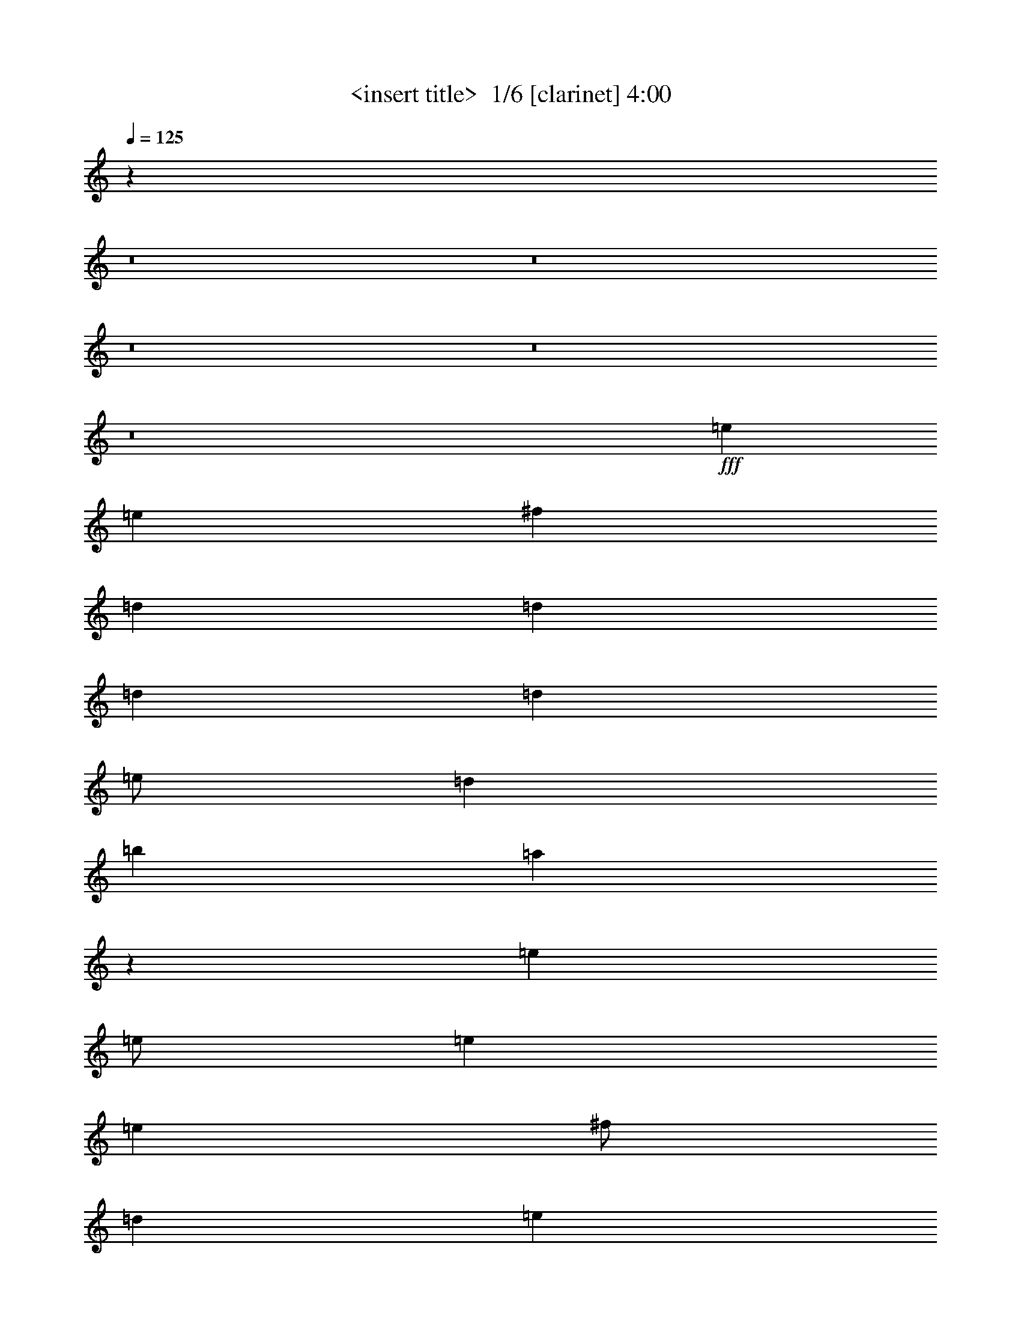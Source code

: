 % Produced with Bruzo's Transcoding Environment 2.0 alpha 
% Transcribed by Himbeertony 

X:1
T: <insert title>  1/6 [clarinet] 4:00
Z: Transcribed with BruTE 1 276 4
L: 1/4
Q: 125
K: C
z96057/8000
z8/1
z8/1
z8/1
z8/1
z8/1
+fff+
[=e8001/4000]
[=e8001/8000]
[^f4001/8000]
[=d12001/8000]
[=d4001/8000]
[=d4001/8000]
[=d8001/8000]
[=e1/2]
[=d8001/8000]
[=b8001/8000]
[=a15933/8000]
z1443/320
[=e8001/8000]
[=e1/2]
[=e4001/8000]
[=e8001/8000]
[^f1/2]
[=d4001/4000]
[=e99/100]
z6041/4000
[=e4001/8000]
[=e1/2]
[=c'6001/4000]
[=b6001/4000]
[=g8001/8000]
[^f1/2]
[=e4001/8000]
[=e11911/8000]
z2023/2000
[=e1/2]
[=e7977/2000]
z12017/1000
z8/1
z8/1
z8/1
[=e16003/8000]
[=e8001/8000]
[^f1/2]
[=d6001/4000]
[=d1/2]
[=d4001/8000]
[=d8001/8000]
[=e4001/8000]
[=d8001/8000]
[=b8001/8000]
[=a15853/8000]
z18077/4000
[=e8001/8000]
[=e4001/8000]
[=e1/2]
[=e8001/8000]
[^f4001/8000]
[=d8001/8000]
[=e7841/8000]
z6081/4000
[=e1/2]
[=e4001/8000]
[=c'12001/8000]
[=b6001/4000]
[=g8001/8000]
[^f4001/8000]
[=e1/2]
[=e1479/1000]
z8171/8000
[=e4001/8000]
[=e7957/2000]
z20091/4000
[=e8001/8000]
[=e8001/8000]
[=g1/2]
[=d2477/1000]
z2419/800
[=c4001/4000]
[=c8001/8000]
[=c1/2]
[=g8001/8000]
[=a5903/4000]
z8099/4000
[=e8001/8000]
[=e4001/8000]
[=e1/2]
[=e8001/8000]
[^f4001/8000]
[=d8001/8000]
[=e7797/8000]
z6103/4000
[=e1/2]
[=e4001/8000]
[=c'6001/4000]
[=b12001/8000]
[=g8001/8000]
[^f4001/8000]
[=e1/2]
[=e2947/2000]
z1643/1600
[=e4001/8000]
[=e3973/1000]
z4813/400
z8/1
z8/1
z8/1
[=e8001/8000]
[=e4001/8000]
[=e1/2]
[=e8001/8000]
[^f4001/8000]
[=d8001/8000]
[=e1547/1600]
z3067/2000
[=e1/2]
[=e4001/8000]
[=c'12001/8000]
[=b6001/4000]
[=g8001/8000]
[^f4001/8000]
[=e1/2]
[=e5863/4000]
z8277/8000
[=e4001/8000]
[=e15861/4000]
z19259/1600
[=e6341/1600]
z96313/8000
[=e31687/8000]
z96331/8000
[=e8001/4000]
[=e8001/8000]
[^f1/2]
[=d6001/4000]
[=d4001/8000]
[=d1/2]
[=d8001/8000]
[=e4001/8000]
[=d8001/8000]
[=b8001/8000]
[=g8001/8000]
[=a8001/8000]
[=g8001/8000]
[=e8001/8000]
[=e4001/8000]
[=e3827/4000]
z1087/2000
[=g1/2]
[=c'6001/4000]
[=c'1/2]
[=b4001/4000]
[=g8001/8000]
[=e31647/8000]
z32361/8000
[=e16003/8000]
[=e8001/8000]
[^f1/2]
[=d6001/4000]
[=d4001/8000]
[=d1/2]
[=d8001/8000]
[=e4001/8000]
[=d8001/8000]
[=b8001/8000]
[=g8001/8000]
[=a8001/8000]
[=g8001/8000]
[=e8001/8000]
[=e4001/8000]
[=e7623/8000]
z4379/8000
[=g1/2]
[=c'6001/4000]
[=c'1/2]
[=b8001/8000]
[=g4001/4000]
[=e494/125]
z64423/8000
z8/1
z8/1
z8/1
[=e8001/4000]
[=e4001/4000]
[^f1/2]
[=d6001/4000]
[=d1/2]
[=d4001/8000]
[=d8001/8000]
[=e4001/8000]
[=d8001/8000]
[=b8001/8000]
[=g8001/8000]
[=a8001/8000]
[=g8001/8000]
[=e8001/8000]
[=e4001/8000]
[=e8001/8000]
[=e1/2]
[=b4001/4000]
[=b8001/8000]
[=g12001/8000]
[=e8001/8000]
[=b4001/8000]
[=b8001/8000]
[=b20003/8000]
[=e8001/4000]
[=e8001/8000]
[^f4001/8000]
[=d12001/8000]
[=d4001/8000]
[=d1/2]
[=d4001/4000]
[=e1/2]
[=d8001/8000]
[=b8001/8000]
[=g8001/8000]
[=a8001/8000]
[=g4001/4000]
[=e8001/8000]
[=e1/2]
[=e8001/8000]
[=e4001/8000]
[=b8001/8000]
[=b8001/8000]
[=b6001/4000]
[=a8001/8000]
[=a6001/4000]
[=g10001/4000]
[=e8001/4000]
[=e4001/4000]
[^f1/2]
[=d6001/4000]
[=d1/2]
[=d4001/8000]
[=d8001/8000]
[=e4001/8000]
[=d8001/8000]
[=b8001/8000]
[=g8001/8000]
[=a8001/8000]
[=g7511/8000]
z83/8
z8/1
z8/1
z8/1
z8/1

X:2
T: <insert title>  2/6 [flute] 4:00
Z: Transcribed with BruTE -22 270 6
L: 1/4
Q: 125
K: C
z96057/8000
z8/1
z8/1
z8/1
z8/1
z8/1
+fff+
[=E8001/4000]
[=e8001/8000]
[^f4001/8000]
[=d12001/8000]
[=d4001/8000]
[=d4001/8000]
[=d8001/8000]
[=e1/2]
[=d8001/8000]
[=B8001/8000]
[=A15933/8000]
z1443/320
[=E8001/8000]
[=E1/2]
[=E4001/8000]
[=E8001/8000]
[^F1/2]
[=D4001/4000]
[=E99/100]
z6041/4000
[=E4001/8000]
[=E1/2]
[=c6001/4000]
[=B6001/4000]
[=G8001/8000]
[^F1/2]
[=E4001/8000]
[=E11911/8000]
z2023/2000
[=E1/2]
[=E7977/2000]
z12017/1000
z8/1
z8/1
z8/1
[=E16003/8000]
[=e8001/8000]
[^f1/2]
[=d6001/4000]
[=d1/2]
[=d4001/8000]
[=d8001/8000]
[=e4001/8000]
[=d8001/8000]
[=B8001/8000]
[=A15853/8000]
z18077/4000
[=E8001/8000]
[=E4001/8000]
[=E1/2]
[=E8001/8000]
[^F4001/8000]
[=D8001/8000]
[=E7841/8000]
z6081/4000
[=E1/2]
[=E4001/8000]
[=c12001/8000]
[=B6001/4000]
[=G8001/8000]
[^F4001/8000]
[=E1/2]
[=E1479/1000]
z8171/8000
[=E4001/8000]
[=E7957/2000]
z20091/4000
[=E8001/8000]
[=E8001/8000]
[=G1/2]
[=D2477/1000]
z2419/800
[=C4001/4000]
[=C8001/8000]
[=C1/2]
[=G8001/8000]
[=A5903/4000]
z8099/4000
[=E8001/8000]
[=E4001/8000]
[=E1/2]
[=E8001/8000]
[^F4001/8000]
[=D8001/8000]
[=E7797/8000]
z6103/4000
[=E1/2]
[=E4001/8000]
[=c6001/4000]
[=B12001/8000]
[=G8001/8000]
[^F4001/8000]
[=E1/2]
[=E2947/2000]
z1643/1600
[=E4001/8000]
[=E3973/1000]
z4813/400
z8/1
z8/1
z8/1
[=E8001/8000]
[=E4001/8000]
[=E1/2]
[=E8001/8000]
[^F4001/8000]
[=D8001/8000]
[=E1547/1600]
z3067/2000
[=E1/2]
[=E4001/8000]
[=c12001/8000]
[=B6001/4000]
[=G8001/8000]
[^F4001/8000]
[=E1/2]
[=E5863/4000]
z8277/8000
[=E4001/8000]
[=E15861/4000]
z19259/1600
[=E6341/1600]
z96313/8000
[=E31687/8000]
z96331/8000
[=E8001/4000]
[=e8001/8000]
[^f1/2]
[=d6001/4000]
[=d4001/8000]
[=d1/2]
[=d8001/8000]
[=e4001/8000]
[=d8001/8000]
[=B8001/8000]
[=G8001/8000]
[=A8001/8000]
[=G8001/8000]
[=E8001/8000]
[=E4001/8000]
[=E3827/4000]
z1087/2000
[=G1/2]
[=c6001/4000]
[=c1/2]
[=B4001/4000]
[=G8001/8000]
[=E31647/8000]
z32361/8000
[=E16003/8000]
[=e8001/8000]
[^f1/2]
[=d6001/4000]
[=d4001/8000]
[=d1/2]
[=d8001/8000]
[=e4001/8000]
[=d8001/8000]
[=B8001/8000]
[=G8001/8000]
[=A8001/8000]
[=G8001/8000]
[=E8001/8000]
[=E4001/8000]
[=E7623/8000]
z4379/8000
[=G1/2]
[=c6001/4000]
[=c1/2]
[=B8001/8000]
[=G4001/4000]
[=E494/125]
z64423/8000
z8/1
z8/1
z8/1
[=E8001/4000]
[=e4001/4000]
[^f1/2]
[=d6001/4000]
[=d1/2]
[=d4001/8000]
[=d8001/8000]
[=e4001/8000]
[=d8001/8000]
[=B8001/8000]
[=G8001/8000]
[=A8001/8000]
[=G8001/8000]
[=E8001/8000]
[=E4001/8000]
[=E8001/8000]
[=E1/2]
[=B4001/4000]
[=B8001/8000]
[=G12001/8000]
[=E8001/8000]
[=B4001/8000]
[=B8001/8000]
[=B20003/8000]
[=E8001/4000]
[=e8001/8000]
[^f4001/8000]
[=d12001/8000]
[=d4001/8000]
[=d1/2]
[=d4001/4000]
[=e1/2]
[=d8001/8000]
[=B8001/8000]
[=G8001/8000]
[=A8001/8000]
[=G4001/4000]
[=E8001/8000]
[=E1/2]
[=E8001/8000]
[=E4001/8000]
[=B8001/8000]
[=B8001/8000]
[=B6001/4000]
[=A8001/8000]
[=A6001/4000]
[=G10001/4000]
[=E8001/4000]
[=e4001/4000]
[^f1/2]
[=d6001/4000]
[=d1/2]
[=d4001/8000]
[=d8001/8000]
[=e4001/8000]
[=d8001/8000]
[=B8001/8000]
[=G8001/8000]
[=A8001/8000]
[=G7511/8000]
z83/8
z8/1
z8/1
z8/1
z8/1

X:3
T: <insert title>  3/6 [lm fiddle] 4:00
Z: Transcribed with BruTE 34 184 1
L: 1/4
Q: 125
K: C
z4011/500
z8/1
z8/1
z8/1
z8/1
z8/1
z8/1
z8/1
z8/1
z8/1
z8/1
z8/1
z8/1
z8/1
z8/1
z8/1
z8/1
z8/1
z8/1
z8/1
+mf+
[=e8001/8000]
[=e8001/8000]
[=e8001/8000]
[=e8001/8000]
[=A64009/8000=e64009/8000=a64009/8000]
[=c48007/8000=g48007/8000]
[=c1/2=g1/2]
[=c4001/4000=g4001/4000]
[=d1/2]
[=B64009/8000=e64009/8000]
[=c63793/8000=g63793/8000]
z64251/8000
z8/1
z8/1
z8/1
+fff+
[=g6001/8000]
[=g6001/8000]
[=g6001/8000]
[=g3/4]
[=g4001/4000]
[=g12001/8000=c'12001/8000]
[=c'4001/8000]
[=c'6001/8000]
[=c'5741/8000]
z213/400
[=E4001/8000]
[=E1/4]
[=E1/4]
[=E1/4]
[=E2001/8000]
[=E1/2]
[=E4001/8000]
[=E1/4]
[=E1/4]
[=E2001/8000]
[=E1/4]
[=E1/4]
[=E217/1000]
z48139/4000
[=E1/2]
[=E1/4]
[=E2001/8000]
[=E1/4]
[=E1/4]
[=E4001/8000]
[=E1/2]
[=E2001/8000]
[=E1/4]
[=E1/4]
[=E1/4]
[=E2001/8000]
[=E859/4000]
z19259/1600
[=E4001/8000]
[=E1/4]
[=E1/4]
[=E2001/8000]
[=E1/4]
[=E1/2]
[=E4001/8000]
[=E1/4]
[=E2001/8000]
[=E1/4]
[=E1/4]
[=E1/4]
[=E1701/8000]
z96313/8000
[=E1/2]
[=E2001/8000]
[=E1/4]
[=E1/4]
[=E2001/8000]
[=E1/2]
[=E4001/8000]
[=E1/4]
[=E1/4]
[=E2001/8000]
[=E1/4]
[=E1/4]
[=E1683/8000]
z8043/1000
z8/1
z8/1
[=E1/2]
[=E4001/8000]
[=E1/2]
[=E4001/8000]
[=E4001/8000]
[=E1/2]
[=E4001/8000]
[=E1/2]
[=C4001/8000]
[=C1/2]
[=C4001/8000]
[=C1/2]
[=C4001/8000]
[=C4001/8000]
[=C1/2]
[=C57/125]
z64361/8000
[=C4001/8000]
[=C4001/8000]
[=C1/2]
[=C4001/8000]
[=C1/2]
[=C4001/8000]
[=C1/2]
[=C727/1600]
z3237/800
[=C4001/8000]
[=C1/2]
[=C4001/8000]
[=C4001/8000]
[=C1/2]
[=C4001/8000]
[=C1/2]
[=C4001/8000]
[=E1/2]
[=E4001/8000]
[=E1/2]
[=E4001/8000]
[=E1/2]
[=E4001/8000]
[=E4001/8000]
[=E1/2]
[=C4001/8000]
[=C1/2]
[=C4001/8000]
[=C1/2]
[=C4001/8000]
[=C1/2]
[=C4001/8000]
[=C3617/8000]
z24119/2000
z8/1
z8/1
z8/1
z8/1
z8/1
z8/1
z8/1
z8/1
z8/1
[=C4001/8000]
[=C1/2]
[=C4001/8000]
[=C1/2]
[=C4001/8000]
[=C4001/8000]
[=C1/2]
[=C11/25]
z87/8
z8/1
z8/1
z8/1
z8/1
z8/1

X:4
T: <insert title>  4/6 [horn] 4:00
Z: Transcribed with BruTE -41 157 2
L: 1/4
Q: 125
K: C
z8001/2000
+fff+
[=G,1/4]
[=B,1/4]
[=E,4001/8000]
[=E,4001/8000]
[=D1/2]
[=E,4001/8000]
[=B,1/2]
[=D4001/8000]
[=E1/2]
[=D,4001/8000]
[=A,1/2]
[=D4001/8000]
[=G4001/8000]
[=A,1/2]
[=D4001/8000]
[=G1/2]
[=A4001/8000]
[=G,1/4]
[=B,1/4]
[=D,4001/8000]
[=D,1/2]
[=C4001/8000]
[=D,4001/8000]
[=B,1/2]
[=D4001/8000]
[^F1/2]
[=E,4001/8000]
[=B,1/2]
[=D4001/8000]
[=c20003/8000]
[=G,1/4]
[=B,1/4]
[=E,4001/8000]
[=E,1/2]
[=D4001/8000]
[=E,1/2]
[=B,4001/8000]
[=D1/2]
[=E4001/8000]
[=D,4001/8000]
[=A,1/2]
[=D4001/8000]
[=G1/2]
[=A,4001/8000]
[=D1/2]
[=G4001/8000]
[=A1/2]
[=G,2001/8000]
[=B,1/4]
[=D,4001/8000]
[=D,1/2]
[=C4001/8000]
[=D,1/2]
[=B,4001/8000]
[=D1/2]
[^F4001/8000]
[=E,1/2]
[=B,4001/8000]
[=D1/2]
[=E4001/8000]
[=C4001/8000]
[=B1/2]
[=A4001/8000]
[=G1/2]
[=E,2001/8000]
[=G,1/4]
[=B,1/2]
[=E4001/8000]
[=B1/2]
[=G4001/8000]
[=E4001/8000]
[^F1/2]
[=G4001/8000]
[=E,1/4]
[=G,1/4]
[=B,4001/8000]
[=E1/2]
[=B4001/8000]
[=G1/2]
[=E4001/8000]
[^F4001/8000]
[=G1/2]
[=A,1/4]
[=C2001/8000]
[=E1/2]
[=c4001/8000]
[=e1/2]
[=c4001/8000]
[=G1/2]
[=B4001/8000]
[=G1/2]
[=B,4001/8000]
[=E4001/8000]
[=G1/2]
[=e4001/8000]
[=B1/2]
[=G4001/8000]
[=e1/2]
[=B4001/8000]
[=E,1/2]
[=G,4001/8000]
[=B,4001/8000]
[=E10001/4000]
[=D4001/8000]
[=D,1/2]
[=A,4001/8000]
[=D4001/8000]
[=E1/2]
[=A6001/4000]
[=D1/4]
[=A1/4]
[=d2001/8000]
[=A1/4]
[=D1/4]
[=A1/4]
[=d2001/8000]
[=A1/4]
[=D1/4]
[=A1/4]
[=d2001/8000]
[=A1/4]
[=D1/4]
[=A2001/8000]
[=d1/4]
[=A1/4]
[=C1/4]
[=A2001/8000]
[=d1/4]
[=A1/4]
[=C2001/8000]
[=A1/4]
[=d1/4]
[=A1/4]
[=C2001/8000]
[=A1/4]
[=d1/4]
[=A1/4]
[=C2001/8000]
[=A1/4]
[=d1/4]
[=A2001/8000]
[=B,1/4]
[=G1/4]
[=B1/4]
[=G2001/8000]
[=E1/4]
[=G1/4]
[=B1/4]
[=G2001/8000]
[=B,1/4]
[=G1/4]
[=B2001/8000]
[=G1/4]
[=E1/4]
[=G1/4]
[=B2001/8000]
[=G1/4]
[=G,1/4]
[=B,2001/8000]
[=E1/2]
[=E4001/8000]
[=G1/2]
[=E4001/8000]
[=B,1/2]
[=E4001/8000]
[=B,1/2]
[=C2001/8000]
[=E1/4]
[=G1/2]
[=G4001/8000]
[=e4001/8000]
[=G1/2]
[=E4001/8000]
[=G1/2]
[=E4001/8000]
[=B,1/2]
[=D4001/8000]
[^F1/2]
[=A19503/8000]
[=E,1/8-=B,1/8-]
[=G1/8-=B1/8-=E,1/8-=B,1/8-]
[=e6101/1600=E,6101/1600=B,6101/1600=G6101/1600=B6101/1600]
[=E,1/4]
[=B,1/4]
[=E,4001/8000]
[=E,1/2]
[=D4001/8000]
[=E,1/2]
[=B,4001/8000]
[=D1/2]
[=E4001/8000]
[=D,1/4]
[=A,2001/8000]
[=D1/4]
[=A,1/4]
[=D,1/4]
[=A,2001/8000]
[=D1/4]
[=A,1/4]
[=D,2001/8000]
[=A,1/4]
[=D1/4]
[=A,1/4]
[=D,2001/8000]
[=A,1/4]
[=D1/4]
[=A,1/4]
[=E,2001/8000]
[=B,1/4]
[=E,4001/8000]
[=E,1/2]
[=D4001/8000]
[=E,1/2]
[=B,4001/8000]
[=D1/2]
[=E4001/8000]
[=G,1/4]
[=B,1/4]
[=E,4001/8000]
[=E,4001/8000]
[=D1/2]
[=E,4001/8000]
[=B,1/2]
[=D4001/8000]
[=E1/2]
[=D,2001/8000]
[=A,1/4]
[=D1/4]
[=A,1/4]
[=D,2001/8000]
[=A,1/4]
[=D1/4]
[=A,1/4]
[=D,2001/8000]
[=A,1/4]
[=D1/4]
[=A,2001/8000]
[=D,1/4]
[=A,1/4]
[=D1/4]
[=A,2001/8000]
[=E,1/4]
[=B,1/4]
[=E,4001/8000]
[=E,1/2]
[=D4001/8000]
[=E,1/2]
[=B,4001/8000]
[=D4001/8000]
[=E1/2]
[=G,1/4]
[=B,2001/8000]
[=E,1/2]
[=E,4001/8000]
[=D1/2]
[=E,4001/8000]
[=B,1/2]
[=D4001/8000]
[=E4001/8000]
[=A,1/4]
[=E1/4]
[=A4001/8000]
[=A1/2]
[=e4001/8000]
[=c1/2]
[=A4001/8000]
[=G1/2]
[=E4001/8000]
[=B,1/2]
[=E4001/8000]
[=G4001/8000]
[=e1/2]
[=B4001/8000]
[=G1/2]
[=e4001/8000]
[=B1/2]
[=E,4001/8000]
[=G,1/2]
[=B,4001/8000]
[=E20003/8000]
[=D1/2]
[=D,4001/8000]
[=A,1/2]
[=D4001/8000]
[=E4001/8000]
[=A12001/8000]
[=D1/4]
[=A2001/8000]
[=d1/4]
[=A1/4]
[=D2001/8000]
[=A1/4]
[=d1/4]
[=A1/4]
[=D2001/8000]
[=A1/4]
[=d1/4]
[=A1/4]
[=D2001/8000]
[=A1/4]
[=d1/4]
[=A2001/8000]
[=C1/4]
[=A1/4]
[=d1/4]
[=A2001/8000]
[=C1/4]
[=A1/4]
[=d2001/8000]
[=A1/4]
[=C1/4]
[=A1/4]
[=d2001/8000]
[=A1/4]
[=C1/4]
[=A1/4]
[=d2001/8000]
[=A1/4]
[=B,1/4]
[=G2001/8000]
[=B1/4]
[=G1/4]
[=E1/4]
[=G2001/8000]
[=B1/4]
[=G1/4]
[=B,1/4]
[=G2001/8000]
[=B1/4]
[=G1/4]
[=E2001/8000]
[=G1/4]
[=B1/4]
[=G1/4]
[=G,2001/8000]
[=B,1/4]
[=E4001/8000]
[=E1/2]
[=G4001/8000]
[=E1/2]
[=B,4001/8000]
[=E1/2]
[=B,4001/8000]
[=C1/4]
[=E1/4]
[=G4001/8000]
[=G1/2]
[=e4001/8000]
[=G4001/8000]
[=E1/2]
[=G4001/8000]
[=E1/2]
[=B,4001/8000]
[=D1/2]
[^F4001/8000]
[=A19503/8000]
[=E,1/8-=B,1/8-]
[=G1/8-=B1/8-=E,1/8-=B,1/8-]
[=e7501/2000=E,7501/2000=B,7501/2000=G7501/2000=B7501/2000]
[=E,1/8-=B,1/8-]
[=G1/8-=B1/8-=E,1/8-=B,1/8-]
[=e7251/4000=E,7251/4000=B,7251/4000=G7251/4000=B7251/4000]
[=B4001/8000]
[=d1/2]
[=e4001/8000]
[=g191/400]
z31929/2000
z8/1
z8/1
[=E,1/8-=B,1/8-]
[=G1/8-=B1/8-=E,1/8-=B,1/8-]
[=e10501/8000=E,10501/8000=B,10501/8000=G10501/8000=B10501/8000]
[=e4001/8000]
[=e4001/8000]
[^f1/2]
[=g4001/8000]
[=a7/16]
[=G,1/8-=D1/8-]
[=B1/8-=d1/8-=G,1/8-=D1/8-]
[=g5251/4000=G,5251/4000=D5251/4000=B5251/4000=d5251/4000]
[=g1/2]
[=g4001/8000]
[=a4001/8000]
[=b1/2]
[=c'3501/8000]
[=D,1/8-=A,1/8-]
[=A1/8-=d1/8-=D,1/8-=A,1/8-]
[=g10501/8000=D,10501/8000=A,10501/8000=A10501/8000=d10501/8000]
[=g4001/8000]
[=g1/2]
[=a4001/8000]
[=b4001/8000]
[=c'7/16]
[=A,1/8-=E1/8-]
[=c1/8-=e1/8-=A,1/8-=E1/8-]
[=a5251/4000=A,5251/4000=E5251/4000=c5251/4000=e5251/4000]
[=a1/2]
[=a4001/8000]
[=b1/2]
[=c'4001/8000]
[=b3501/8000]
[=G,1/8-=D1/8-]
[=B1/8-=d1/8-=G,1/8-=D1/8-]
[=g10501/8000=G,10501/8000=D10501/8000=B10501/8000=d10501/8000]
[=g4001/8000]
[=g1/2]
[=a4001/8000]
[=b1/2]
[=c'3501/8000]
[=G,1/8-=D1/8-]
[=B1/8-=d1/8-=G,1/8-=D1/8-]
[=g5251/4000=G,5251/4000=D5251/4000=B5251/4000=d5251/4000]
[=g1/2]
[=g4001/8000]
[=a1/2]
[=b4001/8000]
[=c'7/16]
[=A,1/8-=E1/8-]
[=c1/8-=e1/8-=A,1/8-=E1/8-]
[=a5251/4000=A,5251/4000=E5251/4000=c5251/4000=e5251/4000]
[=a4001/8000]
[=a1/2]
[=b4001/8000]
[=c'1/2]
[=d3501/8000]
[=C1/8-=G1/8-]
[=e1/8-=g1/8-=C1/8-=G1/8-]
[=c'10501/8000=C10501/8000=G10501/8000=e10501/8000=g10501/8000]
[=c'4001/8000]
[=c'1/2]
[=b4001/8000]
[=a4001/8000]
[=g1/2]
[=d6001/8000=g6001/8000]
[=d6001/8000=a6001/8000]
[=d6001/8000=b6001/8000]
[=d3/4=g3/4]
[=d4001/4000=a4001/4000]
[=e12001/8000=a12001/8000]
[=e4001/8000=g4001/8000]
[=e6001/8000=g6001/8000]
[=e3/4^f3/4]
[=c4001/8000=e4001/8000]
[=B,4001/8000=E4001/8000]
[=B,1/4=E1/4]
[=B,1/4=E1/4]
[=B,1/4=E1/4]
[=B,2001/8000=E2001/8000]
[=B,1/2=E1/2]
[=B,4001/8000=E4001/8000]
[=B,1/4=E1/4]
[=B,1/4=E1/4]
[=B,2001/8000=E2001/8000]
[=B,1/4=E1/4]
[=B,1/4=E1/4]
[=B,1/4=E1/4]
[=G,4001/8000=D4001/8000]
[=G,1/4=D1/4]
[=G,1/4=D1/4]
[=G,2001/8000=D2001/8000]
[=G,1/4=D1/4]
[=G,4001/8000=D4001/8000]
[=G,1/2=D1/2]
[=G,1/4=D1/4]
[=G,2001/8000=D2001/8000]
[=G,1/4=D1/4]
[=G,1/4=D1/4]
[=G,2001/8000=D2001/8000]
[=G,1/4=D1/4]
[=G,1/2=C1/2]
[=G,2001/8000=C2001/8000]
[=G,1/4=C1/4]
[=G,1/4=C1/4]
[=G,1/4=C1/4]
[=G,4001/8000=C4001/8000]
[=G,4001/8000=C4001/8000]
[=G,1/4=C1/4]
[=G,1/4=C1/4]
[=G,1/4=C1/4]
[=G,2001/8000=C2001/8000]
[=G,1/4=C1/4]
[=G,1/4=C1/4]
[=E,4001/8000=B,4001/8000]
[=E,1/4=B,1/4]
[=E,1/4=B,1/4]
[=E,2001/8000=B,2001/8000]
[=E,1/4=B,1/4]
[=E,1/2=B,1/2]
[=E,4001/8000=B,4001/8000]
[=E,1/4=B,1/4]
[=E,2001/8000=B,2001/8000]
[=E,1/4=B,1/4]
[=E,1/4=B,1/4]
[=E,1/4=B,1/4]
[=E,2001/8000=B,2001/8000]
[=B,1/2=E1/2]
[=B,1/4=E1/4]
[=B,2001/8000=E2001/8000]
[=B,1/4=E1/4]
[=B,1/4=E1/4]
[=B,4001/8000=E4001/8000]
[=B,1/2=E1/2]
[=B,2001/8000=E2001/8000]
[=B,1/4=E1/4]
[=B,1/4=E1/4]
[=B,1/4=E1/4]
[=B,2001/8000=E2001/8000]
[=B,1/4=E1/4]
[=G,4001/8000=D4001/8000]
[=G,1/4=D1/4]
[=G,1/4=D1/4]
[=G,1/4=D1/4]
[=G,2001/8000=D2001/8000]
[=G,1/2=D1/2]
[=G,4001/8000=D4001/8000]
[=G,1/4=D1/4]
[=G,1/4=D1/4]
[=G,2001/8000=D2001/8000]
[=G,1/4=D1/4]
[=G,1/4=D1/4]
[=G,1/4=D1/4]
[=G,4001/8000=C4001/8000]
[=G,1/4=C1/4]
[=G,2001/8000=C2001/8000]
[=G,1/4=C1/4]
[=G,1/4=C1/4]
[=G,4001/8000=C4001/8000]
[=G,1/2=C1/2]
[=G,1/4=C1/4]
[=G,2001/8000=C2001/8000]
[=G,1/4=C1/4]
[=G,1/4=C1/4]
[=G,2001/8000=C2001/8000]
[=G,1/4=C1/4]
[=E,1/2=B,1/2]
[=E,2001/8000=B,2001/8000]
[=E,1/4=B,1/4]
[=E,1/4=B,1/4]
[=E,2001/8000=B,2001/8000]
[=E,1/2=B,1/2]
[=E,4001/8000=B,4001/8000]
[=E,1/4=B,1/4]
[=E,1/4=B,1/4]
[=E,1/4=B,1/4]
[=E,2001/8000=B,2001/8000]
[=E,1/4=B,1/4]
[=E,1/4=B,1/4]
[=B,4001/8000=E4001/8000]
[=B,1/4=E1/4]
[=B,1/4=E1/4]
[=B,2001/8000=E2001/8000]
[=B,1/4=E1/4]
[=B,1/2=E1/2]
[=B,4001/8000=E4001/8000]
[=B,1/4=E1/4]
[=B,2001/8000=E2001/8000]
[=B,1/4=E1/4]
[=B,1/4=E1/4]
[=B,1/4=E1/4]
[=B,2001/8000=E2001/8000]
[=G,1/2=D1/2]
[=G,2001/8000=D2001/8000]
[=G,1/4=D1/4]
[=G,1/4=D1/4]
[=G,1/4=D1/4]
[=G,4001/8000=D4001/8000]
[=G,1/2=D1/2]
[=G,2001/8000=D2001/8000]
[=G,1/4=D1/4]
[=G,1/4=D1/4]
[=G,2001/8000=D2001/8000]
[=G,1/4=D1/4]
[=G,1/4=D1/4]
[=G,4001/8000=C4001/8000]
[=G,1/4=C1/4]
[=G,1/4=C1/4]
[=G,1/4=C1/4]
[=G,2001/8000=C2001/8000]
[=G,1/2=C1/2]
[=G,4001/8000=C4001/8000]
[=G,1/4=C1/4]
[=G,1/4=C1/4]
[=G,2001/8000=C2001/8000]
[=G,1/4=C1/4]
[=G,1/4=C1/4]
[=G,2001/8000=C2001/8000]
[=E,1/2=B,1/2]
[=E,1/4=B,1/4]
[=E,2001/8000=B,2001/8000]
[=E,1/4=B,1/4]
[=E,1/4=B,1/4]
[=E,4001/8000=B,4001/8000]
[=E,1/2=B,1/2]
[=E,2001/8000=B,2001/8000]
[=E,1/4=B,1/4]
[=E,1/4=B,1/4]
[=E,1/4=B,1/4]
[=E,2001/8000=B,2001/8000]
[=E,1/4=B,1/4]
[=B,1/2=E1/2]
[=B,2001/8000=E2001/8000]
[=B,1/4=E1/4]
[=B,1/4=E1/4]
[=B,2001/8000=E2001/8000]
[=B,1/2=E1/2]
[=B,4001/8000=E4001/8000]
[=B,1/4=E1/4]
[=B,1/4=E1/4]
[=B,2001/8000=E2001/8000]
[=B,1/4=E1/4]
[=B,1/4=E1/4]
[=B,1/4=E1/4]
[=G,4001/8000=D4001/8000]
[=G,1/4=D1/4]
[=G,1/4=D1/4]
[=G,2001/8000=D2001/8000]
[=G,1/4=D1/4]
[=G,4001/8000=D4001/8000]
[=G,1/2=D1/2]
[=G,1/4=D1/4]
[=G,2001/8000=D2001/8000]
[=G,1/4=D1/4]
[=G,1/4=D1/4]
[=G,1/4=D1/4]
[=G,2001/8000=D2001/8000]
[=G,1/2=C1/2]
[=G,2001/8000=C2001/8000]
[=G,1/4=C1/4]
[=G,1/4=C1/4]
[=G,1/4=C1/4]
[=G,4001/8000=C4001/8000]
[=G,4001/8000=C4001/8000]
[=G,1/4=C1/4]
[=G,1/4=C1/4]
[=G,1/4=C1/4]
[=G,2001/8000=C2001/8000]
[=G,1/4=C1/4]
[=G,1/4=C1/4]
[=E,4001/8000=B,4001/8000]
[=E,1/4=B,1/4]
[=E,1/4=B,1/4]
[=E,2001/8000=B,2001/8000]
[=E,1/4=B,1/4]
[=E,1/2=B,1/2]
[=E,4001/8000=B,4001/8000]
[=E,1/4=B,1/4]
[=E,1/4=B,1/4]
[=E,2001/8000=B,2001/8000]
[=E,1/4=B,1/4]
[=E,1/4=B,1/4]
[=E,2001/8000=B,2001/8000]
[=E,1/2=B,1/2]
[=E,4001/8000=B,4001/8000]
[=E,1/2=B,1/2]
[=E,4001/8000=B,4001/8000]
[=E,1/2=B,1/2]
[=E,4001/8000=B,4001/8000]
[=E,1/2=B,1/2]
[=E,4001/8000=B,4001/8000]
[=D,4001/8000=A,4001/8000]
[=D,1/2=A,1/2]
[=D,4001/8000=A,4001/8000]
[=D,1/2=A,1/2]
[=D,4001/8000=A,4001/8000]
[=D,1/2=A,1/2]
[=D,4001/8000=A,4001/8000]
[=D,1/2=A,1/2]
[=D,4001/8000=G,4001/8000]
[=D,4001/8000=G,4001/8000]
[=D,1/2=G,1/2]
[=D,4001/8000=G,4001/8000]
[=D,1/2=G,1/2]
[=D,4001/8000=G,4001/8000]
[=D,1/2=G,1/2]
[=D,4001/8000=G,4001/8000]
[=B,1/2=E1/2]
[=B,4001/8000=E4001/8000]
[=B,1/2=E1/2]
[=B,4001/8000=E4001/8000]
[=B,4001/8000=E4001/8000]
[=B,1/2=E1/2]
[=B,4001/8000=E4001/8000]
[=B,1/2=E1/2]
[=G,4001/8000=C4001/8000]
[=G,1/2=C1/2]
[=G,4001/8000=C4001/8000]
[=G,1/2=C1/2]
[=G,4001/8000=C4001/8000]
[=G,4001/8000=C4001/8000]
[=G,1/2=C1/2]
[=G,4001/8000=C4001/8000]
[=E,1/2=B,1/2]
[=E,4001/8000=B,4001/8000]
[=E,1/2=B,1/2]
[=E,4001/8000=B,4001/8000]
[=E,1/2=B,1/2]
[=E,4001/8000=B,4001/8000]
[=E,4001/8000=B,4001/8000]
[=E,1/2=B,1/2]
[=E,4001/8000=B,4001/8000]
[=E,1/2=B,1/2]
[=E,4001/8000=B,4001/8000]
[=E,1/2=B,1/2]
[=E,4001/8000=B,4001/8000]
[=E,1/2=B,1/2]
[=E,4001/8000=B,4001/8000]
[=E,1/2=B,1/2]
[=G,4001/8000=C4001/8000]
[=G,4001/8000=C4001/8000]
[=G,1/2=C1/2]
[=G,4001/8000=C4001/8000]
[=G,1/2=C1/2]
[=G,4001/8000=C4001/8000]
[=G,1/2=C1/2]
[=G,4001/8000=C4001/8000]
[=E,1/2=B,1/2]
[=E,4001/8000=B,4001/8000]
[=E,4001/8000=B,4001/8000]
[=E,1/2=B,1/2]
[=E,4001/8000=B,4001/8000]
[=E,1/2=B,1/2]
[=E,4001/8000=B,4001/8000]
[=E,1/2=B,1/2]
[=G,4001/8000=C4001/8000]
[=G,1/2=C1/2]
[=G,4001/8000=C4001/8000]
[=G,4001/8000=C4001/8000]
[=G,1/2=C1/2]
[=G,4001/8000=C4001/8000]
[=G,1/2=C1/2]
[=G,4001/8000=C4001/8000]
[=B,1/2=E1/2]
[=B,4001/8000=E4001/8000]
[=B,1/2=E1/2]
[=B,4001/8000=E4001/8000]
[=B,1/2=E1/2]
[=B,4001/8000=E4001/8000]
[=B,4001/8000=E4001/8000]
[=B,1/2=E1/2]
[=G,4001/8000=C4001/8000]
[=G,1/2=C1/2]
[=G,4001/8000=C4001/8000]
[=G,1/2=C1/2]
[=G,4001/8000=C4001/8000]
[=G,1/2=C1/2]
[=G,4001/8000=C4001/8000]
[=G,4001/8000=C4001/8000]
[=E,1/2=B,1/2]
[=E,4001/8000=B,4001/8000]
[=E,1/2=B,1/2]
[=E,4001/8000=B,4001/8000]
[=E,1/2=B,1/2]
[=E,4001/8000=B,4001/8000]
[=E,1/2=B,1/2]
[=E,4001/8000=B,4001/8000]
[=E,64009/8000=B,64009/8000]
[=E,64009/8000=B,64009/8000]
[=E,8001/1000=B,8001/1000]
[=E,64009/8000=B,64009/8000]
[=E,64009/8000=B,64009/8000]
[=E,64009/8000=B,64009/8000]
[=E,64009/8000=B,64009/8000]
[=E,64009/8000=B,64009/8000]
[=E,8001/1000=B,8001/1000]
[=E,64009/8000=B,64009/8000]
[=G,4001/8000=C4001/8000]
[=G,1/2=C1/2]
[=G,4001/8000=C4001/8000]
[=G,1/2=C1/2]
[=G,4001/8000=C4001/8000]
[=G,4001/8000=C4001/8000]
[=G,1/2=C1/2]
[=G,4001/8000=C4001/8000]
[=E,1/2=B,1/2]
[=E,4001/8000=B,4001/8000]
[=E,1/2=B,1/2]
[=E,4001/8000=B,4001/8000]
[=E,1/2=B,1/2]
[=B,4001/8000]
[=E,4001/8000=B,4001/8000]
[=G,1/2=C1/2]
[=B,4001/8000]
[=G,1/2]
[=E,4001/8000]
[=G,1/2]
[=G,4001/8000]
[=G,1/2]
[=E,4001/8000]
[=E,4001/8000]
[=E,1/2=B,1/2]
[=E,4001/8000=B,4001/8000]
[=E,1/2]
[=E,4001/8000]
[=E,1/2]
[=E,4001/8000]
[=E,3507/8000]
z2247/4000
[=E,1/4]
[=E,1/4]
[=E,2001/8000]
[=E,1/4]
[=E,1/4]
[=E,2001/8000]
[=E,1/4]
[=E,1/4]
[=E,1/4]
[=E,2001/8000]
[=E,1/4]
[=E,1/4]
[=E,2001/8000]
[=E,1/4]
[=E,1/4]
[=E,1/4]
[=E,2001/8000]
[=E,1/4]
[=E,1/4]
[=E,1/4]
[=E,2001/8000]
[=E,1/4]
[=E,1/4]
[=E,2001/8000]
[=E,1/4]
[=E,1/4]
[=E,1/4]
[=E,2001/8000]
[=E,1/4]
[=E,1/4]
[=E,1/4]
[=E,2001/8000]
[=E,1/4]
[=E,1/4]
[=E,2001/8000]
[=E,1/4]
[=E,1/4]
[=E,1/4]
[=E,2001/8000]
[=E,1/4]
[=E,1/4]
[=E,2001/8000]
[=E,1/4]
[=E,1/4]
[=E,1/4]
[=E,2001/8000]
[=E,1/4]
[=E,1/4]
[=E,1/4]
[=E,2001/8000]
[=E,1/4]
[=E,1/4]
[=E,2001/8000]
[=E,1/4]
[=E,1/4]
[=E,1/4]
[=E,2001/8000]
[=E,1/4]
[=E,1/4]
[=E,1/4]
[=E,2001/8000]
[=E,1/4]
[=E,1/4]
[=E,2001/8000]
[=E,1/4]
[=E,1/4]
[=E,1/4]
[=E,2001/8000]
[=E,1/4]
[=E,1/4]
[=E,2001/8000]
[=E,1/4]
[=E,1/4]
[=E,1/4]
[=E,2001/8000]
[=E,1/4]
[=E,1/4]
[=E,1/4]
[=E,2001/8000]
[=E,1/4]
[=E,1/4]
[=E,2001/8000]
[=E,1/4]
[=E,1/4]
[=E,1/4]
[=E,2001/8000]
[=E,1/4]
[=E,1/4]
[=E,1/4]
[=E,2001/8000]
[=E,1/4]
[=E,1/4]
[=E,2001/8000]
[=E,1/4]
[=E,1/4]
[=E,1/4]
[=E,2001/8000]
[=E,1/4]
[=E,1/4]
[=E,2001/8000]
[=E,1/4]
[=E,1/4]
[=E,1/4]
[=E,2001/8000]
[=E,1/4]
[=E,1/4]
[=E,1/4]
[=E,2001/8000]
[=E,1/4]
[=E,1/4]
[=E,2001/8000]
[=E,1/4]
[=E,1/4]
[=E,1/4]
[=E,2001/8000]
[=E,1/4]
[=E,1/4]
[=E,1/4]
[=E,2001/8000]
[=E,1/4]
[=E,1/4]
[=E,2001/8000]
[=E,1/4]
[=E,1/4]
[=E,1/4]
[=E,2001/8000]
[=E,1/4]
[=E,1/4]
[=E,2001/8000]
[=E,197/800]
z101/16

X:5
T: <insert title>  5/6 [theorbo] 4:00
Z: Transcribed with BruTE 6 87 3
L: 1/4
Q: 125
K: C
z8001/2000
+fff+
[=E1/2]
[=E4001/8000]
[=E4001/8000]
[=E1/2]
[=E4001/8000]
[=E1/2]
[=E4001/8000]
[=E1/2]
[=D4001/8000]
[=D1/2]
[=D4001/8000]
[=D4001/8000]
[=D1/2]
[=D4001/8000]
[=D1/2]
[=D4001/8000]
[=D1/2]
[=D4001/8000]
[=D1/2]
[=D4001/8000]
[=D4001/8000]
[=D1/2]
[=D4001/8000]
[=D1/2]
[=E4001/8000]
[=E1/2]
[=E4001/8000]
[=E1/2]
[=E4001/8000]
[=E1/2]
[=E4001/8000]
[=E4001/8000]
[=E1/2]
[=E4001/8000]
[=E1/2]
[=E4001/8000]
[=E1/2]
[=E4001/8000]
[=E1/2]
[=E4001/8000]
[=D4001/8000]
[=D1/2]
[=D4001/8000]
[=D1/2]
[=D4001/8000]
[=D1/2]
[=D4001/8000]
[=D1/2]
[=D4001/8000]
[=D4001/8000]
[=D1/2]
[=D4001/8000]
[=D1/2]
[=D4001/8000]
[=D1/2]
[=D4001/8000]
[=E1/2]
[=E4001/8000]
[=E1/2]
[=E4001/8000]
[=E4001/8000]
[=E1/2]
[=E4001/8000]
[=E1/2]
[=E4001/8000]
[=E1/2]
[=E4001/8000]
[=E1/2]
[=E4001/8000]
[=E4001/8000]
[=E1/2]
[=E4001/8000]
[=E1/2]
[=E4001/8000]
[=E1/2]
[=E4001/8000]
[=E1/2]
[=E4001/8000]
[=E4001/8000]
[=E1/2]
[=A,4001/8000]
[=A,1/2]
[=A,4001/8000]
[=A,1/2]
[=A,4001/8000]
[=A,1/2]
[=A,4001/8000]
[=A,1/2]
[=E4001/8000]
[=E4001/8000]
[=E1/2]
[=E4001/8000]
[=E1/2]
[=E4001/8000]
[=E1/2]
[=E4001/8000]
[=E1/2]
[=E4001/8000]
[=E4001/8000]
[=E1/2]
[=E4001/8000]
[=E1/2]
[=E4001/8000]
[=E1/2]
[=D4001/8000]
[=D1/2]
[=D4001/8000]
[=D4001/8000]
[=D1/2]
[=D4001/8000]
[=D1/2]
[=D4001/8000]
[=D1/2]
[=D4001/8000]
[=D1/2]
[=D4001/8000]
[=D1/2]
[=D4001/8000]
[=D4001/8000]
[=D1/2]
[=D4001/8000]
[=D1/2]
[=D4001/8000]
[=D1/2]
[=D4001/8000]
[=D1/2]
[=D4001/8000]
[=D4001/8000]
[=E1/2]
[=E4001/8000]
[=E1/2]
[=E4001/8000]
[=E1/2]
[=E4001/8000]
[=E1/2]
[=E4001/8000]
[=E4001/8000]
[=E1/2]
[=E4001/8000]
[=E1/2]
[=E4001/8000]
[=E1/2]
[=E4001/8000]
[=E1/2]
[=C4001/8000]
[=C1/2]
[=C4001/8000]
[=C4001/8000]
[=C1/2]
[=C4001/8000]
[=C1/2]
[=C4001/8000]
[=B,1/2]
[=B,4001/8000]
[=B,1/2]
[=B,4001/8000]
[=B,4001/8000]
[=B,1/2]
[=B,4001/8000]
[=B,1/2]
[=E4001/8000]
[=E1/2]
[=E4001/8000]
[=E1/2]
[=E4001/8000]
[=E4001/8000]
[=E1/2]
[=E4001/8000]
[=E1/2]
[=E4001/8000]
[=E1/2]
[=E4001/8000]
[=E1/2]
[=E4001/8000]
[=E1/2]
[=E4001/8000]
[=D4001/8000]
[=D1/2]
[=D4001/8000]
[=D1/2]
[=D4001/8000]
[=D1/2]
[=D4001/8000]
[=D1/2]
[=E4001/8000]
[=E4001/8000]
[=E1/2]
[=E4001/8000]
[=E1/2]
[=E4001/8000]
[=E1/2]
[=E4001/8000]
[=E1/2]
[=E4001/8000]
[=E4001/8000]
[=E1/2]
[=E4001/8000]
[=E1/2]
[=E4001/8000]
[=E1/2]
[=D4001/8000]
[=D1/2]
[=D4001/8000]
[=D1/2]
[=D4001/8000]
[=D4001/8000]
[=D1/2]
[=D4001/8000]
[=E1/2]
[=E4001/8000]
[=E1/2]
[=E4001/8000]
[=E1/2]
[=E4001/8000]
[=E4001/8000]
[=E1/2]
[=E4001/8000]
[=E1/2]
[=E4001/8000]
[=E1/2]
[=E4001/8000]
[=E1/2]
[=E4001/8000]
[=E4001/8000]
[=A,1/2]
[=A,4001/8000]
[=A,1/2]
[=A,4001/8000]
[=A,1/2]
[=A,4001/8000]
[=A,1/2]
[=A,4001/8000]
[=E1/2]
[=E4001/8000]
[=E4001/8000]
[=E1/2]
[=E4001/8000]
[=E1/2]
[=E4001/8000]
[=E1/2]
[=E4001/8000]
[=E1/2]
[=E4001/8000]
[=E4001/8000]
[=E1/2]
[=E4001/8000]
[=E1/2]
[=E4001/8000]
[=D1/2]
[=D4001/8000]
[=D1/2]
[=D4001/8000]
[=D4001/8000]
[=D1/2]
[=D4001/8000]
[=D1/2]
[=D4001/8000]
[=D1/2]
[=D4001/8000]
[=D1/2]
[=D4001/8000]
[=D1/2]
[=D4001/8000]
[=D4001/8000]
[=D1/2]
[=D4001/8000]
[=D1/2]
[=D4001/8000]
[=D1/2]
[=D4001/8000]
[=D1/2]
[=D4001/8000]
[=E4001/8000]
[=E1/2]
[=E4001/8000]
[=E1/2]
[=E4001/8000]
[=E1/2]
[=E4001/8000]
[=E1/2]
[=E4001/8000]
[=E4001/8000]
[=E1/2]
[=E4001/8000]
[=E1/2]
[=E4001/8000]
[=E1/2]
[=E4001/8000]
[=C1/2]
[=C4001/8000]
[=C1/2]
[=C4001/8000]
[=C4001/8000]
[=C1/2]
[=C4001/8000]
[=C1/2]
[=B,4001/8000]
[=B,1/2]
[=B,4001/8000]
[=B,1/2]
[=B,4001/8000]
[=B,4001/8000]
[=B,1/2]
[=B,4001/8000]
[=E1/2]
[=E4001/8000]
[=E1/2]
[=E4001/8000]
[=E1/2]
[=E4001/8000]
[=E4001/8000]
[=E1/2]
[=E4001/8000]
[=E1/2]
[=E4001/8000]
[=E1/2]
[=E4001/8000]
[=E1/2]
[=E4001/8000]
[=E1/2]
[=A,4001/8000]
[=A,4001/8000]
[=A,1/2]
[=A,4001/8000]
[=A,1/2]
[=A,4001/8000]
[=A,1/2]
[=A,4001/8000]
[=A,1/2]
[=A,4001/8000]
[=A,4001/8000]
[=A,1/2]
[=A,4001/8000]
[=A,1/2]
[=A,4001/8000]
[=A,1/2]
[=C4001/8000]
[=C1/2]
[=C4001/8000]
[=C4001/8000]
[=C1/2]
[=C4001/8000]
[=C1/2]
[=C4001/8000]
[=C1/2]
[=C4001/8000]
[=C1/2]
[=C4001/8000]
[=C1/2]
[=C4001/8000]
[=C4001/8000]
[=C1/2]
[=E4001/8000]
[=E1/2]
[=E4001/8000]
[=E1/2]
[=E4001/8000]
[=E1/2]
[=E4001/8000]
[=E4001/8000]
[=E1/2]
[=E4001/8000]
[=E1/2]
[=E4001/8000]
[=E1/2]
[=E4001/8000]
[=E1/2]
[=E4001/8000]
[=C4001/8000]
[=C1/2]
[=C4001/8000]
[=C1/2]
[=C4001/8000]
[=C1/2]
[=C4001/8000]
[=C1/2]
[=C4001/8000]
[=C1/2]
[=C4001/8000]
[=C4001/8000]
[=C1/2]
[=C4001/8000]
[=C1/2]
[=C4001/8000]
[=E1/2]
[=E4001/8000]
[=E1/2]
[=E4001/8000]
[=E4001/8000]
[=E1/2]
[=E4001/8000]
[=E1/2]
[=G,4001/8000]
[=G,1/2]
[=G,4001/8000]
[=G,1/2]
[=G,4001/8000]
[=G,4001/8000]
[=G,1/2]
[=G,4001/8000]
[=D1/2]
[=D4001/8000]
[=D1/2]
[=D4001/8000]
[=D1/2]
[=D4001/8000]
[=D4001/8000]
[=D1/2]
[=A,4001/8000]
[=A,1/2]
[=A,4001/8000]
[=A,1/2]
[=A,4001/8000]
[=A,1/2]
[=A,4001/8000]
[=A,1/2]
[=G,4001/8000]
[=G,4001/8000]
[=G,1/2]
[=G,4001/8000]
[=G,1/2]
[=G,4001/8000]
[=G,1/2]
[=G,4001/8000]
[=G,1/2]
[=G,4001/8000]
[=G,4001/8000]
[=G,1/2]
[=G,4001/8000]
[=G,1/2]
[=G,4001/8000]
[=G,1/2]
[=A,4001/8000]
[=A,1/2]
[=A,4001/8000]
[=A,4001/8000]
[=A,1/2]
[=A,4001/8000]
[=A,1/2]
[=A,4001/8000]
[=C1/2]
[=C4001/8000]
[=C1/2]
[=C4001/8000]
[=C1/2]
[=C4001/8000]
[=C4001/8000]
[=C1/2]
[=G,4001/8000]
[=G,1/2]
[=G,4001/8000]
[=G,1/2]
[=G,4001/8000]
[=G,1/2]
[=G,4001/8000]
[=G,4001/8000]
[=C1/2]
[=C4001/8000]
[=C1/2]
[=C4001/8000]
[=C1/2]
[=C4001/8000]
[=C1/2]
[=C4001/8000]
[=E4001/8000]
[=E1/2]
[=E4001/8000]
[=E1/2]
[=E4001/8000]
[=E1/2]
[=E4001/8000]
[=E1/2]
[=G,4001/8000]
[=G,1/2]
[=G,4001/8000]
[=G,4001/8000]
[=G,1/2]
[=G,4001/8000]
[=G,1/2]
[=G,4001/8000]
[=C1/2]
[=C4001/8000]
[=C1/2]
[=C4001/8000]
[=C4001/8000]
[=C1/2]
[=C4001/8000]
[=C1/2]
[=E4001/8000]
[=E1/2]
[=E4001/8000]
[=E1/2]
[=E4001/8000]
[=E4001/8000]
[=E1/2]
[=E4001/8000]
[=E1/2]
[=E4001/8000]
[=E1/2]
[=E4001/8000]
[=E1/2]
[=E4001/8000]
[=E1/2]
[=E4001/8000]
[=G,4001/8000]
[=G,1/2]
[=G,4001/8000]
[=G,1/2]
[=G,4001/8000]
[=G,1/2]
[=G,4001/8000]
[=G,1/2]
[=C4001/8000]
[=C4001/8000]
[=C1/2]
[=C4001/8000]
[=C1/2]
[=C4001/8000]
[=C1/2]
[=C4001/8000]
[=E1/2]
[=E4001/8000]
[=E4001/8000]
[=E1/2]
[=E4001/8000]
[=E1/2]
[=E4001/8000]
[=E1/2]
[=E4001/8000]
[=E1/2]
[=E4001/8000]
[=E1/2]
[=E4001/8000]
[=E4001/8000]
[=E1/2]
[=E4001/8000]
[=G,1/2]
[=G,4001/8000]
[=G,1/2]
[=G,4001/8000]
[=G,1/2]
[=G,4001/8000]
[=G,4001/8000]
[=G,1/2]
[=C4001/8000]
[=C1/2]
[=C4001/8000]
[=C1/2]
[=C4001/8000]
[=C1/2]
[=C4001/8000]
[=C4001/8000]
[=E1/2]
[=E4001/8000]
[=E1/2]
[=E4001/8000]
[=E1/2]
[=E4001/8000]
[=E1/2]
[=E4001/8000]
[=E1/2]
[=E4001/8000]
[=E4001/8000]
[=E1/2]
[=E4001/8000]
[=E1/2]
[=E4001/8000]
[=E1/2]
[=G,4001/8000]
[=G,1/2]
[=G,4001/8000]
[=G,4001/8000]
[=G,1/2]
[=G,4001/8000]
[=G,1/2]
[=G,4001/8000]
[=C1/2]
[=C4001/8000]
[=C1/2]
[=C4001/8000]
[=C4001/8000]
[=C1/2]
[=C4001/8000]
[=C1/2]
[=E4001/8000]
[=E1/2]
[=E4001/8000]
[=E1/2]
[=E4001/8000]
[=E1/2]
[=E4001/8000]
[=E4001/8000]
[=E1/2]
[=E4001/8000]
[=E1/2]
[=E4001/8000]
[=E1/2]
[=E4001/8000]
[=E1/2]
[=E4001/8000]
[=D4001/8000]
[=D1/2]
[=D4001/8000]
[=D1/2]
[=D4001/8000]
[=D1/2]
[=D4001/8000]
[=D1/2]
[=G,4001/8000]
[=G,4001/8000]
[=G,1/2]
[=G,4001/8000]
[=G,1/2]
[=G,4001/8000]
[=G,1/2]
[=G,4001/8000]
[=E1/2]
[=E4001/8000]
[=E1/2]
[=E4001/8000]
[=E4001/8000]
[=E1/2]
[=E4001/8000]
[=E1/2]
[=C4001/8000]
[=C1/2]
[=C4001/8000]
[=C1/2]
[=C4001/8000]
[=C4001/8000]
[=C1/2]
[=C4001/8000]
[=E1/2]
[=E4001/8000]
[=E1/2]
[=E4001/8000]
[=E1/2]
[=E4001/8000]
[=E4001/8000]
[=E1/2]
[=E4001/8000]
[=E1/2]
[=E4001/8000]
[=E1/2]
[=E4001/8000]
[=E1/2]
[=E4001/8000]
[=E1/2]
[=C4001/8000]
[=C4001/8000]
[=C1/2]
[=C4001/8000]
[=C1/2]
[=C4001/8000]
[=C1/2]
[=C4001/8000]
[=E1/2]
[=E4001/8000]
[=E4001/8000]
[=E1/2]
[=E4001/8000]
[=E1/2]
[=E4001/8000]
[=E1/2]
[=C4001/8000]
[=C1/2]
[=C4001/8000]
[=C4001/8000]
[=C1/2]
[=C4001/8000]
[=C1/2]
[=C4001/8000]
[=E1/2]
[=E4001/8000]
[=E1/2]
[=E4001/8000]
[=E1/2]
[=E4001/8000]
[=E4001/8000]
[=E1/2]
[=C4001/8000]
[=C1/2]
[=C4001/8000]
[=C1/2]
[=C4001/8000]
[=C1/2]
[=C4001/8000]
[=C4001/8000]
[=E1/2]
[=E4001/8000]
[=E1/2]
[=E4001/8000]
[=E1/2]
[=E4001/8000]
[=E1/2]
[=E4001/8000]
[=E8001/8000]
[=E8001/8000]
[=E4001/8000]
[=E1/2]
[=E4001/8000]
[=E1/2]
[=E4001/8000]
[=E1/2]
[=E4001/8000]
[=E4001/8000]
[=E1/2]
[=E4001/8000]
[=E1/2]
[=E4001/8000]
[=E1/2]
[=E4001/8000]
[=E1/2]
[=E4001/8000]
[=E4001/8000]
[=E1/2]
[=E4001/8000]
[=E1/2]
[=E4001/8000]
[=E1/2]
[=E4001/8000]
[=E1/2]
[=E4001/8000]
[=E4001/8000]
[=E1/2]
[=E4001/8000]
[=E1/2]
[=E4001/8000]
[=E1/2]
[=E4001/8000]
[=E1/2]
[=E4001/8000]
[=E1/2]
[=E4001/8000]
[=E4001/8000]
[=E1/2]
[=E4001/8000]
[=E1/2]
[=E4001/8000]
[=E1/2]
[=E4001/8000]
[=E1/2]
[=E4001/8000]
[=E4001/8000]
[=E1/2]
[=E4001/8000]
[=E1/2]
[=E4001/8000]
[=E1/2]
[=E4001/8000]
[=E1/2]
[=E4001/8000]
[=E4001/8000]
[=E1/2]
[=E4001/8000]
[=E1/2]
[=E4001/8000]
[=E1/2]
[=E4001/8000]
[=E1/2]
[=E4001/8000]
[=E1/2]
[=E4001/8000]
[=E4001/8000]
[=E1/2]
[=E4001/8000]
[=E1/2]
[=E4001/8000]
[=E1/2]
[=E4001/8000]
[=E1/2]
[=E4001/8000]
[=E4001/8000]
[=E1/2]
[=E4001/8000]
[=E1/2]
[=E4001/8000]
[=E1/2]
[=E4001/8000]
[=E1/2]
[=E4001/8000]
[=E4001/8000]
[=E1/2]
[=E4001/8000]
[=E1/2]
[=E4001/8000]
[=E1/2]
[=E4001/8000]
[=E1/2]
[=E4001/8000]
[=E4001/8000]
[=E1/2]
[=E4001/8000]
[=E1/2]
[=E4001/8000]
[=E1/2]
[=E4001/8000]
[=E1/2]
[=E4001/8000]
[=E1/2]
[=E4001/8000]
[=E4001/8000]
[=E1/2]
[=E4001/8000]
[=E1/2]
[=E4001/8000]
[=E1/2]
[=E4001/8000]
[=E1/2]
[=E4001/8000]
[=E4001/8000]
[=E1/2]
[=E4001/8000]
[=E1/2]
[=E4001/8000]
[=E1/2]
[=E4001/8000]
[=E1/2]
[=E4001/8000]
[=E4001/8000]
[=E1/2]
[=E4001/8000]
[=E1/2]
[=E4001/8000]
[=E1/2]
[=E4001/8000]
[=E1/2]
[=E4001/8000]
[=E1/2]
[=E4001/8000]
[=E4001/8000]
[=E1/2]
[=E4001/8000]
[=E1/2]
[=E4001/8000]
[=E1/2]
[=E4001/8000]
[=E1/2]
[=E4001/8000]
[=E4001/8000]
[=E1/2]
[=E4001/8000]
[=E1/2]
[=E4001/8000]
[=E1/2]
[=E4001/8000]
[=E1/2]
[=E4001/8000]
[=E4001/8000]
[=E1/2]
[=E4001/8000]
[=E1/2]
[=E4001/8000]
[=E1/2]
[=C4001/8000]
[=C1/2]
[=C4001/8000]
[=C1/2]
[=C4001/8000]
[=C4001/8000]
[=C1/2]
[=C4001/8000]
[=E1/2]
[=E4001/8000]
[=E1/2]
[=E4001/8000]
[=E1/2]
[=E4001/8000]
[=E879/2000]
z3649/800
[=E1/2]
[=E4001/8000]
[=E1/2]
[=E4001/8000]
[=E1/2]
[=E4001/8000]
[=E1/2]
[=E4001/8000]
[=E1/2]
[=E4001/8000]
[=E4001/8000]
[=E1/2]
[=E4001/8000]
[=E1/2]
[=E4001/8000]
[=E1/2]
[=E4001/8000]
[=E1/2]
[=E4001/8000]
[=E4001/8000]
[=E1/2]
[=E4001/8000]
[=E1/2]
[=E4001/8000]
[=E1/2]
[=E4001/8000]
[=E1/2]
[=E4001/8000]
[=E4001/8000]
[=E1/2]
[=E4001/8000]
[=E1/2]
[=E4001/8000]
[=E1/2]
[=E4001/8000]
[=E1/2]
[=E4001/8000]
[=E1/2]
[=E4001/8000]
[=E4001/8000]
[=E1/2]
[=E4001/8000]
[=E1/2]
[=E4001/8000]
[=E1/2]
[=E4001/8000]
[=E1/2]
[=E4001/8000]
[=E4001/8000]
[=E1/2]
[=E4001/8000]
[=E1/2]
[=E4001/8000]
[=E1/2]
[=E4001/8000]
[=E1/2]
[=E4001/8000]
[=E4001/8000]
[=E1/2]
[=E4001/8000]
[=E1/2]
[=E4001/8000]
[=E1/2]
[=E4001/8000]
[=E1/2]
[=E4001/8000]
[=E1/2]
[=E4001/8000]
[=E4001/8000]
[=E1/2]
[=E4001/8000]
[=E1/2]
[=E3971/8000]
z101/16

X:6
T: <insert title>  6/6 [drums] 4:00
Z: Transcribed with BruTE -18 71 5
L: 1/4
Q: 125
K: C
z10001/4000
+fff+
[=F,4001/8000=B,4001/8000]
[=F,1/2=a1/2]
[=F,4001/8000^C4001/8000]
[=F,8001/8000=D8001/8000]
[=G,8001/8000=C8001/8000]
[=G,4001/8000]
[=F,1/4]
[=F,1/4]
[=G,8001/8000=C8001/8000]
[=F,8001/8000=G,8001/8000]
[=G,4001/4000=C4001/4000]
[=G,8001/8000]
[=G,8001/8000=C8001/8000]
[=F,8001/8000=G,8001/8000]
[=G,8001/8000=C8001/8000]
[=G,4001/8000]
[=F,1/4]
[=F,1/4]
[=G,8001/8000=C8001/8000]
[=F,8001/8000=G,8001/8000]
[=G,8001/8000=C8001/8000]
[=G,8001/8000]
[=G,4001/4000=C4001/4000]
[=F,8001/8000=G,8001/8000]
[=G,8001/8000=C8001/8000]
[=G,8001/8000]
[=G,8001/8000=C8001/8000]
[=F,8001/8000=G,8001/8000]
[=G,8001/8000=C8001/8000]
[=G,8001/8000]
[=G,8001/8000=C8001/8000]
[=F,4001/4000=G,4001/4000]
[=G,8001/8000=C8001/8000]
[=G,1/2]
[=F,1/4]
[=F,2001/8000]
[=G,8001/8000=C8001/8000]
[=G,8001/8000]
[=G,8001/8000]
[=C8001/8000]
[=G,8001/8000]
[=F,8001/8000]
[=G,8001/8000]
[=G,2001/8000]
[^C,1/4]
[^C,4001/8000]
[=G,1/4]
[^C,1/4]
[^C,4001/8000]
[=F,8001/8000]
[=G,8001/8000]
[=G,8001/8000]
[=G,4001/8000]
[=G,1/2]
[=F,8001/8000^A,8001/8000]
[^A,8001/8000=C8001/8000]
[^A,8001/8000]
[^A,8001/8000=C8001/8000]
[=F,4001/4000=D4001/4000]
[=C1/2^g1/2]
[=C1/4]
[=C2001/8000]
[=F,8001/8000^g8001/8000]
[=C1/4]
[=C1/4]
[=B,2001/8000]
[=a1/4]
[=F,8001/8000=D8001/8000]
[=G,8001/8000=C8001/8000]
[=G,8001/8000]
[=G,8001/8000=C8001/8000]
[=F,8001/8000=G,8001/8000]
[=G,4001/4000=C4001/4000]
[=G,8001/8000]
[=G,8001/8000=C8001/8000]
[=F,8001/8000=G,8001/8000]
[=G,8001/8000=C8001/8000]
[=G,8001/8000]
[=G,8001/8000=C8001/8000]
[=F,8001/8000=G,8001/8000]
[=G,8001/8000=C8001/8000]
[=G,8001/8000]
[=G,4001/4000=C4001/4000]
[=F,8001/8000=G,8001/8000]
[=G,8001/8000=C8001/8000]
[=G,8001/8000]
[=G,8001/8000=C8001/8000]
[=F,8001/8000=G,8001/8000]
[=G,8001/8000=C8001/8000]
[=G,8001/8000]
[=G,8001/8000=C8001/8000]
[=F,8001/8000=G,8001/8000]
[=G,4001/4000=C4001/4000]
[=G,8001/8000]
[=G,8001/8000=C8001/8000]
[=F,8001/8000=G,8001/8000]
[=G,8001/8000=C8001/8000]
[=G,4001/8000]
[=C1/4]
[=C1/4]
[=F,8001/8000=G,8001/8000]
[=F,8001/8000=D8001/8000]
[=G,8001/8000]
[=G,4001/4000]
[=G,8001/8000=C8001/8000]
[=F,8001/8000]
[=G,8001/8000=C8001/8000]
[=G,8001/8000]
[=G,8001/8000=C8001/8000]
[=F,8001/8000=G,8001/8000]
[=G,8001/8000=C8001/8000]
[=G,8001/8000]
[=G,8001/8000=C8001/8000]
[=F,4001/4000=G,4001/4000]
[=G,8001/8000=C8001/8000]
[=G,8001/8000]
[=G,8001/8000=C8001/8000]
[=F,8001/8000=G,8001/8000]
[=G,8001/8000=C8001/8000]
[=G,8001/8000]
[=G,8001/8000=C8001/8000]
[=F,8001/8000=G,8001/8000]
[=G,8001/8000=C8001/8000]
[=G,4001/4000]
[=G,8001/8000=C8001/8000]
[=F,8001/8000=G,8001/8000]
[=G,8001/8000=C8001/8000]
[=G,8001/8000]
[=G,8001/8000=C8001/8000]
[=F,8001/8000=G,8001/8000]
[=G,8001/8000=C8001/8000]
[=G,8001/8000]
[=G,4001/4000=C4001/4000]
[=F,8001/8000=G,8001/8000]
[=G,8001/8000=C8001/8000]
[=G,8001/8000]
[=G,8001/8000=C8001/8000]
[=F,8001/8000=G,8001/8000]
[=G,8001/8000=C8001/8000]
[=F,8001/8000=G,8001/8000]
[=G,8001/8000=C8001/8000]
[=F,8001/8000=D8001/8000]
[=G,4001/4000=C4001/4000]
[=G,8001/8000]
[=G,8001/8000=C8001/8000]
[=F,8001/8000=G,8001/8000]
[=G,8001/8000=C8001/8000]
[=G,8001/8000]
[=G,8001/8000=C8001/8000]
[=F,8001/8000=G,8001/8000]
[=G,8001/8000=C8001/8000]
[=G,8001/8000]
[=G,4001/4000=C4001/4000]
[=F,8001/8000=G,8001/8000]
[=G,8001/8000=C8001/8000]
[=G,8001/8000]
[=G,8001/8000=C8001/8000]
[=F,8001/8000=G,8001/8000]
[=G,8001/8000=C8001/8000]
[=G,8001/8000]
[=G,8001/8000=C8001/8000]
[=F,4001/4000=G,4001/4000]
[=G,8001/8000=C8001/8000]
[=G,8001/8000]
[=G,8001/8000=C8001/8000]
[=F,8001/8000=G,8001/8000]
[=G,8001/8000=C8001/8000]
[=G,8001/8000]
[=G,8001/8000=C8001/8000]
[=F,8001/8000=G,8001/8000]
[=G,8001/8000=C8001/8000]
[=G,4001/8000]
[=C1/4]
[=C2001/8000]
[=F,8001/8000=G,8001/8000]
[=F,8001/8000=D8001/8000]
[=G,8001/8000]
[=G,8001/8000]
[=G,8001/8000=C8001/8000]
[=F,8001/8000=D8001/8000]
[=F,8001/8000=D8001/8000]
[=C2001/8000]
[=C1/4]
[=B,1/4]
[=B,1/4]
[=F,8001/8000=B,8001/8000]
[=F,4001/4000=D4001/4000]
[=G,8001/8000]
[=G,8001/8000]
[=G,8001/8000]
[=G,8001/8000]
[=G,8001/8000]
[=G,8001/8000]
[=G,8001/8000]
[=G,8001/8000]
[=G,4001/4000]
[=G,8001/8000]
[=G,8001/8000]
[=G,8001/8000]
[=G,8001/8000]
[=G,8001/8000]
[=G,8001/8000]
[=G,8001/8000]
[=G,8001/8000]
[=G,8001/8000]
[=G,4001/4000]
[=G,8001/8000]
[=G,8001/8000]
[=G,8001/8000]
[=G,8001/8000]
[=G,8001/8000]
[=G,8001/8000]
[=G,8001/8000]
[=G,8001/8000]
[=G,8001/8000]
[=G,4001/4000]
[=G,8001/8000]
[=G,8001/8000]
[=F,8001/8000=D8001/8000]
[=G,8001/8000=C8001/8000]
[=G,8001/8000]
[=G,8001/8000=C8001/8000]
[=F,8001/8000=D8001/8000]
[=G,8001/8000=C8001/8000]
[=G,4001/4000]
[=G,8001/8000=C8001/8000]
[=F,8001/8000=D8001/8000]
[=G,8001/8000=C8001/8000]
[=G,8001/8000]
[=G,8001/8000=C8001/8000]
[=F,8001/8000=D8001/8000]
[=G,8001/8000=C8001/8000]
[=G,8001/8000]
[=G,8001/8000=C8001/8000]
[=F,4001/4000=D4001/4000]
[=G,8001/8000=C8001/8000]
[=G,8001/8000]
[=G,8001/8000=C8001/8000]
[=F,8001/8000=D8001/8000]
[=G,8001/8000=C8001/8000]
[=G,8001/8000]
[=G,8001/8000=C8001/8000]
[=F,8001/8000=D8001/8000]
[=G,4001/4000=C4001/4000]
[=G,8001/8000]
[=G,8001/8000=C8001/8000]
[=F,8001/8000=D8001/8000]
[=G,8001/8000=C8001/8000]
[=G,8001/8000]
[=G,8001/8000=C8001/8000]
[=F,8001/8000=D8001/8000]
[=G,8001/8000=C8001/8000]
[=G,8001/8000]
[=G,4001/4000=C4001/4000]
[=F,8001/8000=D8001/8000]
[=G,8001/8000=C8001/8000]
[=G,8001/8000]
[=G,8001/8000=C8001/8000]
[=F,8001/8000=G,8001/8000]
[=G,8001/8000=C8001/8000]
[=G,8001/8000]
[=G,8001/8000=C8001/8000]
[=F,8001/8000=G,8001/8000]
[=G,4001/4000=C4001/4000]
[=G,8001/8000]
[=G,8001/8000=C8001/8000]
[=F,8001/8000=G,8001/8000]
[=G,8001/8000=C8001/8000]
[=G,8001/8000]
[=G,8001/8000=C8001/8000]
[=F,8001/8000=G,8001/8000]
[=G,8001/8000=C8001/8000]
[=G,4001/4000]
[=G,8001/8000=C8001/8000]
[=F,8001/8000=D8001/8000]
[=G,8001/8000=C8001/8000]
[=G,8001/8000]
[=G,8001/8000=C8001/8000]
[=F,8001/8000=G,8001/8000]
[=G,8001/8000=C8001/8000]
[=G,8001/8000]
[=G,8001/8000=C8001/8000]
[=F,4001/4000=G,4001/4000]
[=G,8001/8000=C8001/8000]
[=G,8001/8000]
[=G,8001/8000=C8001/8000]
[=F,8001/8000=G,8001/8000]
[=G,8001/8000=C8001/8000]
[=G,8001/8000]
[=G,8001/8000=C8001/8000]
[=F,8001/8000=D8001/8000]
[=G,8001/8000=C8001/8000]
[=G,4001/4000]
[=G,8001/8000=C8001/8000]
[=F,8001/8000=G,8001/8000]
[=G,8001/8000=C8001/8000]
[=G,8001/8000]
[=G,8001/8000=C8001/8000]
[=F,8001/8000=G,8001/8000]
[=G,8001/8000=C8001/8000]
[=G,8001/8000]
[=G,4001/4000=C4001/4000]
[=F,8001/8000=G,8001/8000]
[=G,8001/8000=C8001/8000]
[=G,8001/8000]
[=G,8001/8000=C8001/8000]
[=F,8001/8000=G,8001/8000]
[=G,8001/8000=C8001/8000]
[=G,8001/8000]
[=G,8001/8000=C8001/8000]
[=F,8001/8000=G,8001/8000]
[=G,4001/4000=C4001/4000]
[=G,8001/8000]
[=G,8001/8000=C8001/8000]
[=F,8001/8000=G,8001/8000]
[=G,8001/8000=C8001/8000]
[=G,8001/8000]
[=G,8001/8000=C8001/8000]
[=F,8001/8000=G,8001/8000]
[=G,8001/8000=C8001/8000]
[=G,8001/8000]
[=G,4001/4000=C4001/4000]
[=F,8001/8000=D8001/8000]
[=F,8001/8000=D8001/8000]
[=C1/4]
[=C1/4]
[=B,2001/8000]
[=B,1/4]
[=F,8001/8000=B,8001/8000]
[=F,8001/8000=D8001/8000]
[=F,8001/8000=D8001/8000]
[=C1/4]
[=C2001/8000]
[=B,1/4]
[=B,1/4]
[=F,8001/8000=B,8001/8000]
[=F,4001/4000=D4001/4000]
[=F,8001/8000=D8001/8000]
[=C1/4]
[=C1/4]
[=B,1/4]
[=B,2001/8000]
[=F,8001/8000=B,8001/8000]
[=F,8001/8000=D8001/8000]
[=F,8001/8000=D8001/8000]
[=C1/4]
[=C2001/8000]
[=B,1/4]
[=B,1/4]
[=F,8001/8000=B,8001/8000]
[=F,8001/8000=D8001/8000]
[=F,8001/8000=D8001/8000]
[=C2001/8000]
[=C1/4]
[=B,1/4]
[=B,2001/8000]
[=F,8001/8000=B,8001/8000]
[=F,8001/8000=D8001/8000]
[=F,8001/8000=D8001/8000]
[=F,8001/8000=D8001/8000]
[=F,8001/8000=D8001/8000]
[=F,8001/8000=D8001/8000]
[=F,8001/8000=D8001/8000]
[=F,8001/8000=D8001/8000]
[=F,8001/8000=D8001/8000]
[=F,4001/4000=D4001/4000]
[=F,8001/8000=D8001/8000]
[=C1/4]
[=C1/4]
[=B,2001/8000]
[=B,1/4]
[=F,8001/8000=B,8001/8000]
[=F,8001/8000=D8001/8000]
[=F,8001/8000=D8001/8000]
[=C1/4]
[=C2001/8000]
[=B,1/4]
[=B,1/4]
[=F,8001/8000=B,8001/8000]
[=F,8001/8000=D8001/8000]
[=F,4001/4000=D4001/4000]
[=C1/4]
[=C1/4]
[=B,1/4]
[=B,2001/8000]
[=F,8001/8000=B,8001/8000]
[=F,8001/8000=D8001/8000]
[=F,8001/8000=D8001/8000]
[=F,8001/8000=D8001/8000]
[=F,8001/8000=D8001/8000]
[=F,8001/8000=D8001/8000]
[=F,8001/8000=D8001/8000]
[=C2001/8000]
[=C1/4]
[=B,1/4]
[=B,1/4]
[=F,4001/4000=B,4001/4000]
[=F,8001/8000=D8001/8000]
[=F,8001/8000=D8001/8000]
[=F,8001/8000=D8001/8000]
[=F,8001/8000=D8001/8000]
[=F,8001/8000=D8001/8000]
[=F,8001/8000=D8001/8000]
[^A,8001/8000=C8001/8000]
[^A,8001/8000]
[=F,8001/8000^A,8001/8000]
[=F,4001/4000^A,4001/4000]
[^A,8001/8000=C8001/8000]
[^A,8001/8000]
[=F,8001/8000^A,8001/8000]
[=F,8001/8000^A,8001/8000]
[^A,8001/8000=C8001/8000]
[^A,8001/8000]
[=F,8001/8000^A,8001/8000]
[=F,8001/8000^A,8001/8000]
[^A,4001/4000=C4001/4000]
[^A,8001/8000]
[=F,8001/8000^A,8001/8000]
[=F,8001/8000^A,8001/8000]
[^A,8001/8000=C8001/8000]
[^A,8001/8000]
[=F,8001/8000^A,8001/8000]
[=F,8001/8000^A,8001/8000]
[^A,8001/8000=C8001/8000]
[^A,8001/8000]
[=F,4001/4000^A,4001/4000]
[=F,8001/8000^A,8001/8000]
[^A,8001/8000=C8001/8000]
[^A,8001/8000]
[=F,8001/8000^A,8001/8000]
[=F,8001/8000^A,8001/8000]
[^A,8001/8000=C8001/8000]
[^A,8001/8000]
[=F,8001/8000=D8001/8000]
[^A,8001/8000]
[^A,4001/4000=C4001/4000]
[^A,8001/8000]
[=F,8001/8000^A,8001/8000]
[=F,8001/8000^A,8001/8000]
[^A,8001/8000=C8001/8000]
[^A,8001/8000]
[=F,8001/8000^A,8001/8000]
[=F,8001/8000^A,8001/8000]
[^A,8001/8000=C8001/8000]
[^A,4001/4000]
[=F,8001/8000^A,8001/8000]
[=F,8001/8000^A,8001/8000]
[^A,8001/8000=C8001/8000]
[^A,8001/8000]
[=F,8001/8000^A,8001/8000]
[=F,8001/8000^A,8001/8000]
[^A,8001/8000=C8001/8000]
[^A,8001/8000]
[=F,8001/8000^A,8001/8000]
[=F,4001/4000^A,4001/4000]
[^A,8001/8000=C8001/8000]
[^A,8001/8000]
[=F,8001/8000^A,8001/8000]
[=F,8001/8000^A,8001/8000]
[^A,8001/8000=C8001/8000]
[^A,8001/8000]
[=F,8001/8000^A,8001/8000]
[=F,8001/8000^A,8001/8000]
[^A,4001/4000=C4001/4000]
[^A,8001/8000]
[=F,8001/8000^A,8001/8000]
[=F,8001/8000^A,8001/8000]
[^A,8001/8000=C8001/8000]
[^A,8001/8000]
[=F,8001/8000^A,8001/8000]
[=F,8001/8000^A,8001/8000]
[^A,8001/8000=C8001/8000]
[^A,8001/8000]
[=F,4001/4000^A,4001/4000]
[=F,8001/8000^A,8001/8000]
[^A,8001/8000=C8001/8000]
[^A,8001/8000]
[=F,8001/8000^A,8001/8000]
[=F,8001/8000^A,8001/8000]
[^A,8001/8000=C8001/8000]
[^A,8001/8000]
[=F,8001/8000=D8001/8000]
[=D8001/8000]
[=C2001/8000]
[=C1/4]
[=B,1/4]
[=B,2001/8000]
[=F,8001/8000=B,8001/8000]
[=F,8001/8000=D8001/8000]
[=F,8001/8000=D8001/8000]
[=C1/4]
[=C1/4]
[=B,2001/8000]
[=B,1/4]
[=F,8001/8000=D8001/8000]
[=F,4001/8000=G,4001/8000=C4001/8000]
[=F,1/4]
[=F,1/4]
[=G,4001/8000]
[=F,1/2]
[=G,8001/8000]
[=G,4001/8000=C4001/8000]
[=F,4001/8000]
[=F,1/2=D1/2]
[=F,4001/8000]
[=C1/4]
[=C1/4]
[=B,1/4]
[=B,2001/8000]
[=F,1/2]
[=F,4001/8000]
[=C1/2]
[=F,4001/8000]
[=F,1/2=D1/2]
[=F,4001/8000]
[=C1/4]
[=C2001/8000]
[=B,1/4]
[=B,1/4]
[=F,4001/8000=D4001/8000]
[=F,1/2]
[=F,2001/8000=C2001/8000=D2001/8000]
[=F,1/4]
[=F,751/4000]
z1249/4000
[=D751/4000]
z2499/8000
[=F,1/4=C1/4]
[=C1/4]
[=F,2001/8000]
[=F,1/4]
z4001/8000
[=C1/4]
[=F,1999/8000]
z2001/4000
[=C1/4]
[=F,999/4000]
z4003/8000
[=D1997/8000]
z2003/8000
[=C1997/8000]
z501/2000
[=F,499/2000]
z1201/1600
[=D399/1600]
z1003/4000
[=C997/4000]
z1003/4000
[=F,997/4000]
z6007/8000
[=C1993/8000]
z251/1000
[=C249/1000]
z4009/8000
[=C1/4]
[=B,1/4]
[=a1/4]
[=B,2001/8000]
[=B,1/4]
[=a1/4]
[=a1/4]
[=a2001/8000]
[=a1989/8000]
z1003/2000
[^C1/4]
[^C1/4]
[=a1/4]
[=a2001/8000]
[=B,1/4]
[=B,1/4]
[=B,2001/8000]
[=B,993/4000]
z1007/4000
[^d1/4]
[=C993/4000]
z403/1600
[^d1/4]
[^d397/1600]
z251/500
[=C31/125]
z2017/8000
[=B,1983/8000]
z2017/8000
[=a1983/8000]
z1009/4000
[=a991/4000]
z1009/4000
[=C991/4000]
z501/400
[=F,99/400]
z101/400
[=D99/400]
z3011/4000
[=C989/4000]
z1011/4000
[^d989/4000]
z2023/8000
[=a1977/8000]
z753/1000
[^C247/1000]
z241/320
[^C79/320]
z3013/4000
[^C987/4000]
z6027/8000
[=C1/4]
[=F,1973/8000]
z1007/2000
[=C1/4]
[=C2001/8000]
[=F,1/4]
[=F,1/4]
[=C1971/8000]
z105/16


